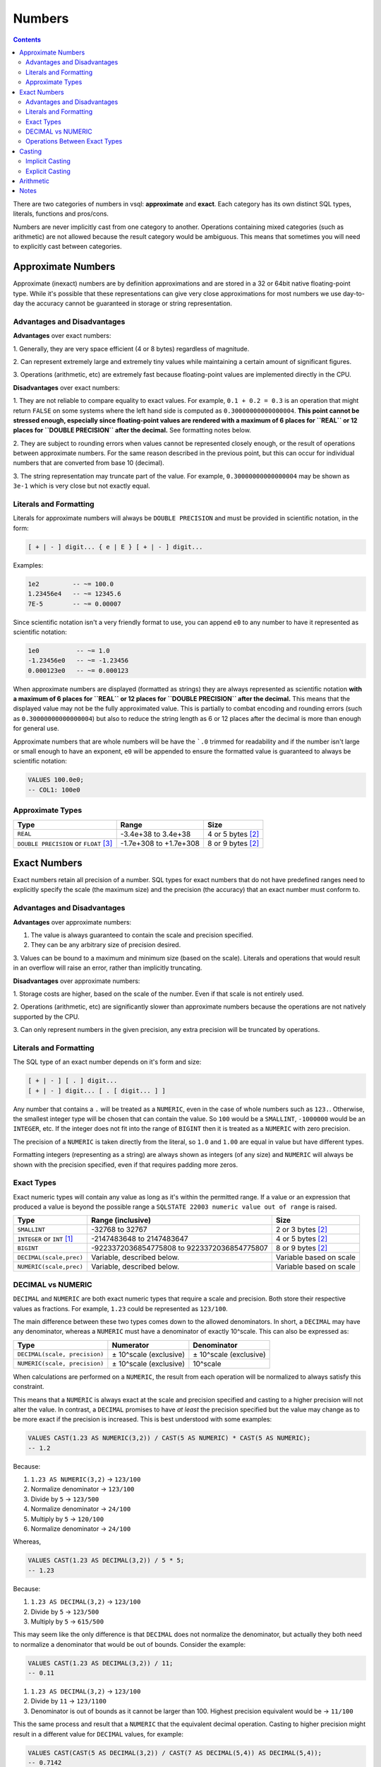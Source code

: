 Numbers
=======

.. contents::

There are two categories of numbers in vsql: **approximate** and **exact**. Each
category has its own distinct SQL types, literals, functions and pros/cons.

Numbers are never implicitly cast from one category to another. Operations
containing mixed categories (such as arithmetic) are not allowed because the
result category would be ambiguous. This means that sometimes you will need to
explicitly cast between categories.

Approximate Numbers
-------------------

Approximate (inexact) numbers are by definition approximations and are stored in
a 32 or 64bit native floating-point type. While it's possible that these
representations can give very close approximations for most numbers we use
day-to-day the accuracy cannot be guaranteed in storage or string
representation.

Advantages and Disadvantages
^^^^^^^^^^^^^^^^^^^^^^^^^^^^

**Advantages** over exact numbers:

1. Generally, they are very space efficient (4 or 8 bytes) regardless of
magnitude.

2. Can represent extremely large and extremely tiny values while maintaining a
certain amount of significant figures.

3. Operations (arithmetic, etc) are extremely fast because floating-point values
are implemented directly in the CPU.

**Disadvantages** over exact numbers:

1. They are not reliable to compare equality to exact values. For example,
``0.1 + 0.2 = 0.3`` is an operation that might return ``FALSE`` on some systems
where the left hand side is computed as ``0.30000000000000004``. **This point
cannot be stressed enough, especially since floating-point values are rendered
with a maximum of 6 places for ``REAL`` or 12 places for ``DOUBLE PRECISION``
after the decimal.** See formatting notes below.

2. They are subject to rounding errors when values cannot be represented closely
enough, or the result of operations between approximate numbers. For the same
reason described in the previous point, but this can occur for individual
numbers that are converted from base 10 (decimal).

3. The string representation may truncate part of the value. For example,
``0.30000000000000004`` may be shown as ``3e-1`` which is very close but not
exactly equal.

Literals and Formatting
^^^^^^^^^^^^^^^^^^^^^^^

Literals for approximate numbers will always be ``DOUBLE PRECISION`` and must be
provided in scientific notation, in the form:

.. code-block:: text

   [ + | - ] digit... { e | E } [ + | - ] digit...

Examples:

.. code-block:: sql

   1e2         -- ~= 100.0
   1.23456e4   -- ~= 12345.6
   7E-5        -- ~= 0.00007

Since scientific notation isn't a very friendly format to use, you can append
``e0`` to any number to have it represented as scientific notation:

.. code-block:: sql

   1e0          -- ~= 1.0
   -1.23456e0   -- ~= -1.23456
   0.000123e0   -- ~= 0.000123

When approximate numbers are displayed (formatted as strings) they are always
represented as scientific notation **with a maximum of 6 places for ``REAL`` or
12 places for ``DOUBLE PRECISION`` after the decimal.** This means that the
displayed value may not be the fully approximated value. This is partially to
combat encoding and rounding errors (such as ``0.30000000000000004``) but also
to reduce the string length as 6 or 12 places after the decimal is more than
enough for general use.

Approximate numbers that are whole numbers will be have the ```.0`` trimmed for
readability and if the number isn't large or small enough to have an exponent,
``e0`` will be appended to ensure the formatted value is guaranteed to always be
scientific notation:

.. code-block:: sql

   VALUES 100.0e0;
   -- COL1: 100e0

Approximate Types
^^^^^^^^^^^^^^^^^

.. list-table::
  :header-rows: 1

  * - Type
    - Range
    - Size

  * - ``REAL``
    - -3.4e+38 to 3.4e+38
    - 4 or 5 bytes [2]_

  * - ``DOUBLE PRECISION`` or ``FLOAT`` [3]_
    - -1.7e+308 to +1.7e+308
    - 8 or 9 bytes [2]_

Exact Numbers
-------------

Exact numbers retain all precision of a number. SQL types for exact numbers that
do not have predefined ranges need to explicitly specify the scale (the maximum
size) and the precision (the accuracy) that an exact number must conform to.

Advantages and Disadvantages
^^^^^^^^^^^^^^^^^^^^^^^^^^^^

**Advantages** over approximate numbers:

1. The value is always guaranteed to contain the scale and precision specified.

2. They can be any arbitrary size of precision desired.

3. Values can be bound to a maximum and minimum size (based on the scale).
Literals and operations that would result in an overflow will raise an error,
rather than implicitly truncating.

**Disadvantages** over approximate numbers:

1. Storage costs are higher, based on the scale of the number. Even if that
scale is not entirely used.

2. Operations (arithmetic, etc) are significantly slower than approximate
numbers because the operations are not natively supported by the CPU.

3. Can only represent numbers in the given precision, any extra precision will
be truncated by operations.

Literals and Formatting
^^^^^^^^^^^^^^^^^^^^^^^

The SQL type of an exact number depends on it's form and size:

.. code-block:: text

   [ + | - ] [ . ] digit...
   [ + | - ] digit... [ . [ digit... ] ]

Any number that contains a ``.`` will be treated as a ``NUMERIC``, even in the
case of whole numbers such as ``123.``. Otherwise, the smallest integer type
will be chosen that can contain the value. So ``100`` would be a ``SMALLINT``,
``-1000000`` would be an ``INTEGER``, etc. If the integer does not fit into the
range of ``BIGINT`` then it is treated as a ``NUMERIC`` with zero precision.

The precision of a ``NUMERIC`` is taken directly from the literal, so ``1.0``
and ``1.00`` are equal in value but have different types.

Formatting integers (representing as a string) are always shown as integers (of
any size) and ``NUMERIC`` will always be shown with the precision specified,
even if that requires padding more zeros.

Exact Types
^^^^^^^^^^^

Exact numeric types will contain any value as long as it's within the permitted
range. If a value or an expression that produced a value is beyond the possible
range a ``SQLSTATE 22003 numeric value out of range`` is raised.

.. list-table::
  :header-rows: 1

  * - Type
    - Range (inclusive)
    - Size

  * - ``SMALLINT``
    - -32768 to 32767
    - 2 or 3 bytes [2]_

  * - ``INTEGER`` or ``INT`` [1]_
    - -2147483648 to 2147483647
    - 4 or 5 bytes [2]_

  * - ``BIGINT``
    - -9223372036854775808 to 9223372036854775807
    - 8 or 9 bytes [2]_

  * - ``DECIMAL(scale,prec)``
    - Variable, described below.
    - Variable based on scale

  * - ``NUMERIC(scale,prec)``
    - Variable, described below.
    - Variable based on scale

DECIMAL vs NUMERIC
^^^^^^^^^^^^^^^^^^

``DECIMAL`` and ``NUMERIC`` are both exact numeric types that require a scale
and precision. Both store their respective values as fractions. For example,
``1.23`` could be represented as ``123/100``.

The main difference between these two types comes down to the allowed
denominators. In short, a ``DECIMAL`` may have any denominator, whereas a
``NUMERIC`` must have a denominator of exactly 10^scale. This can also be
expressed as:

.. list-table::
  :header-rows: 1

  * - Type
    - Numerator
    - Denominator

  * - ``DECIMAL(scale, precision)``
    - ± 10^scale (exclusive)
    - ± 10^scale (exclusive)

  * - ``NUMERIC(scale, precision)``
    - ± 10^scale (exclusive)
    - 10^scale

When calculations are performed on a ``NUMERIC``, the result from each operation
will be normalized to always satisfy this constraint.

This means that a ``NUMERIC`` is always exact at the scale and precision
specified and casting to a higher precision will not alter the value. In
contrast, a ``DECIMAL`` promises to have *at least* the precision specified but
the value may change as to be more exact if the precision is increased. This is
best understood with some examples:

.. code-block:: sql

   VALUES CAST(1.23 AS NUMERIC(3,2)) / CAST(5 AS NUMERIC) * CAST(5 AS NUMERIC);
   -- 1.2

Because:

1. ``1.23 AS NUMERIC(3,2)`` -> ``123/100``
2. Normalize denominator -> ``123/100``
3. Divide by ``5`` -> ``123/500``
4. Normalize denominator -> ``24/100``
5. Multiply by ``5`` -> ``120/100``
6. Normalize denominator -> ``24/100``

Whereas,

.. code-block:: sql
  
  VALUES CAST(1.23 AS DECIMAL(3,2)) / 5 * 5;
  -- 1.23

Because:

1. ``1.23 AS DECIMAL(3,2)`` -> ``123/100``
2. Divide by ``5`` -> ``123/500``
3. Multiply by ``5`` -> ``615/500``

This may seem like the only difference is that ``DECIMAL`` does not normalize
the denominator, but actually they both need to normalize a denominator that
would be out of bounds. Consider the example:

.. code-block:: sql

   VALUES CAST(1.23 AS DECIMAL(3,2)) / 11;
   -- 0.11

1. ``1.23 AS DECIMAL(3,2)`` -> ``123/100``
2. Divide by ``11`` -> ``123/1100``
3. Denominator is out of bounds as it cannot be larger than 100. Highest
   precision equivalent would be -> ``11/100``

This the same process and result that a ``NUMERIC`` that the equivalent decimal
operation. Casting to higher precision might result in a different value for
``DECIMAL`` values, for example:

.. code-block:: sql

   VALUES CAST(CAST(5 AS DECIMAL(3,2)) / CAST(7 AS DECIMAL(5,4)) AS DECIMAL(5,4));
   -- 0.7142

Because:

1. ``5 AS DECIMAL(3,2)`` -> ``5/1``
2. Divide by ``7`` -> ``5/7``
3. Cast to ``DECIMAL(5,4)`` -> ``5/7``
4. Formatted result based on 4 precision -> ``0.7142``

.. code-block:: sql

   VALUES CAST(CAST(5 AS NUMERIC(3,2)) / CAST(7 AS NUMERIC) AS NUMERIC(5,4));
   -- 0.7100

Because:

1. ``5 AS NUMERIC(3,2)`` -> ``500/100``
2. Divide by ``7`` -> ``500/700``
3. Normalize denominator -> ``71/100``
4. Cast to ``NUMERIC(5,4)`` -> ``7100/10000``
5. Formatted result based on 4 precision -> ``0.7100``

Operations Between Exact Types
^^^^^^^^^^^^^^^^^^^^^^^^^^^^^^

Arithmetic operations can only be performed when both operates are the same
fundamental types, ``DECIMAL`` or ``NUMERIC``, although they do not need to
share the same scale or precision.

.. list-table::
  :header-rows: 1

  * - Operation
    - Result Type

  * - ``T(s1, s2) + T(s2, p2)``
    - ``T(MAX(s1, s2), MIN(p1, p2))``

  * - ``T(s1, s2) - T(s2, p2)``
    - ``T(MAX(s1, s2), MIN(p1, p2))``

  * - ``T(s1, s2) * T(s2, p2)``
    - ``T(s1 * s2, p1 + p2)``

  * - ``T(s1, s2) / T(s2, p2)``
    - ``T(s1 * s2, p1 + p2)``

Examples:

.. code-block:: sql

   VALUES CAST(10.24 AS DECIMAL(4,2)) + CAST(12.123 AS DECIMAL(8,3));
   -- 22.36 as DECIMAL(32, 3)

   VALUES CAST(10.24 AS DECIMAL(4,2)) * CAST(12.123 AS DECIMAL(8,3));
   -- 124.13952 as DECIMAL(32, 5)

Casting
-------

Implicit Casting
^^^^^^^^^^^^^^^^

Implicit casting is when the value can be safely converted from one type to
another to satisfy an expression. Consider the example:

.. code-block:: sql

   VALUES 123 + 456789;
   -- 456912

This operation seems very straightforward, but the parser will read this as
``SMALLINT + INTEGER`` due to the size of the literals. However, arithmetic
operations must take in an produce the same result. Rather than forcing the user
to explicitly cast one type to another we can always safely convert a
``SMALLINT`` to an ``INTEGER`` (this is called a supertype in SQL terms). The
implicit cast results in an actual expression of ``INTEGER + INTEGER`` that also
produces an ``INTEGER``.

It's important to know that the actual result is not taken into consideration,
so it's still possible to overflow:

.. code-block:: sql

   VALUES 30000 + 30000;
   -- error 22003: numeric value out of range

Because ``SMALLINT + SMALLINT`` results in a ``SMALLINT``. If you think it will
be possible for the value to overflow you should explicitly cast any of the
values to a larger type:

.. code-block:: sql

   VALUES CAST(30000 AS INTEGER) + 30000;
   -- COL1: 60000

Implicit casting only happens in supertypes of the same category:

* Approximate: ``REAL`` -> ``DOUBLE PRECISION``

* Exact: ``SMALLINT`` -> ``INTEGER`` -> ``BIGINT``

Explicit Casting
^^^^^^^^^^^^^^^^

Explicit casting is when you want to convert a value to a specific type. This is
done with the ``CAST`` function. The ``CAST`` function works for a variety of
types outside of numeric types but if a cast happens between numeric types the
value must be valid for the result or an error is returned:

.. code-block:: sql

   VALUES CAST(30000 AS INTEGER);
   -- Safe: 30000

   VALUES CAST(60000 AS SMALLINT);
   -- Error 22003: numeric value out of range

   VALUES CAST(12345 AS VARCHAR(10));
   -- Safe: "12345"

   VALUES CAST(12345 AS VARCHAR(3));
   -- Error 22001: string data right truncation for CHARACTER VARYING(3)

   VALUES CAST(123456789 AS DOUBLE PRECISION);
   -- COL1: 1.23456789e+08

Arithmetic
----------

Arithmetic operations (sometimes called binary operations) require the same type
for both operands and return this same type. For example ``INTEGER + INTEGER``
will result in an ``INTEGER``.

When the type of the operands are different it will implicitly cast to the
supertype of both. See *Implicit Casting*.

For example ``12 * 10.5`` will result in an error because
``SMALLINT * DOUBLE PRECISION`` because there is no supertype that satisfies
both operands (since they belong to different categories). Depending on what
category of result type you're looking for:

.. code-block:: sql

   VALUES 12 * 10.5e0;
   -- error 42883: operator does not exist: SMALLINT * DOUBLE PRECISION

   VALUES CAST(12 AS DOUBLE PRECISION) * 10.5e0;
   -- COL1: 126e0
   
   VALUES 12 * CAST(10.5e0 AS INTEGER);
   -- COL1: 120

Notes
-----

.. [1] ``INT`` is an alias for ``INTEGER``. If you use ``INT`` the type will
   show as ``INTEGER``.

.. [2] A type that allows for ``NULL`` will consume 1 extra byte of storage.

.. [3] ``FLOAT`` is an alias for ``DOUBLE PRECISION``. If you use ``FLOAT`` the
   type will show as ``DOUBLE PRECISION``.
